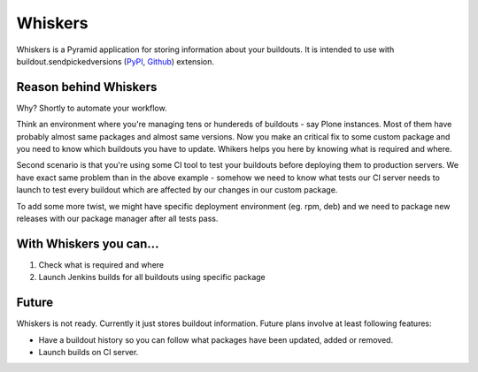 Whiskers
========

.. figure:: whiskers.jpg
   :alt: "Vibrissae (singular: vibrissa), or whiskers, are specialized hairs (or, in
    certain bird species, specialized feathers) usually employed for tactile
    sensation." - Wikipedia

Whiskers is a Pyramid application for storing information about your buildouts.
It is intended to use with buildout.sendpickedversions (PyPI_, Github_)
extension.

Reason behind Whiskers
----------------------

Why? Shortly to automate your workflow.

Think an environment where you're managing tens or hundereds of buildouts - say
Plone instances. Most of them have probably almost same packages and almost same
versions. Now you make an critical fix to some custom package and you need to
know which buildouts you have to update. Whikers helps you here by knowing what
is required and where.

Second scenario is that you're using some CI tool to test your buildouts before
deploying them to production servers. We have exact same problem than in the
above example - somehow we need to know what tests our CI server needs to launch
to test every buildout which are affected by our changes in our custom package.

To add some more twist, we might have specific deployment environment (eg. rpm,
deb) and we need to package new releases with our package manager after all
tests pass.

With Whiskers you can...
------------------------

#. Check what is required and where
#. Launch Jenkins builds for all buildouts using specific package

Future
------

Whiskers is not ready. Currently it just stores buildout information. Future
plans involve at least following features:

* Have a buildout history so you can follow what packages have
  been updated, added or removed.
* Launch builds on CI server.


.. _PyPI: http://pypi.python.org/pypi/buildout.sendpickedversions
.. _Github: http://github.com/pingviini/buildout.sendpickedversions
